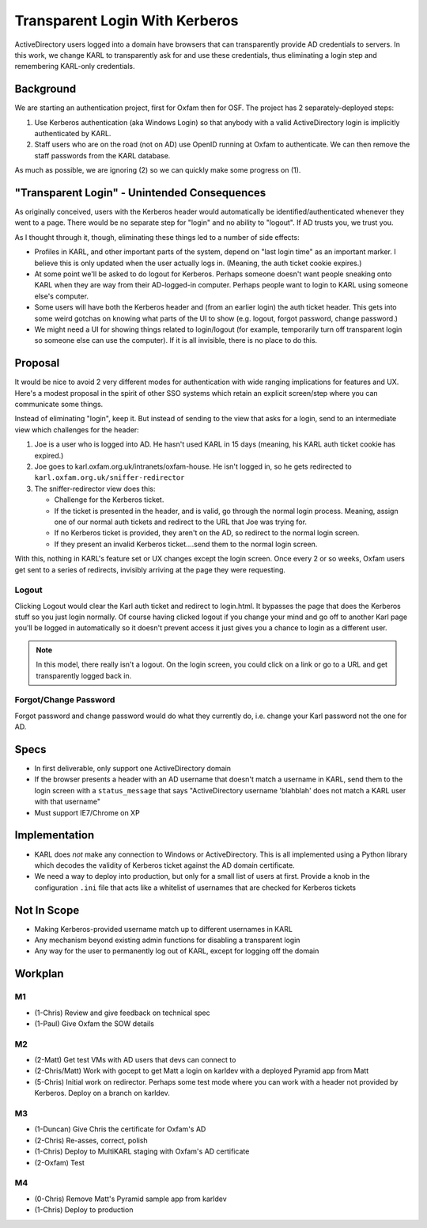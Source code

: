 ==========================================
Transparent Login With Kerberos
==========================================

ActiveDirectory users logged into a domain have browsers that can
transparently provide AD credentials to servers. In this work,
we change KARL to transparently ask for and use these credentials,
thus eliminating a login step and remembering KARL-only credentials.

Background
==========

We are starting an authentication project, first for Oxfam then for
OSF. The project has 2 separately-deployed steps:

1) Use Kerberos authentication (aka Windows Login) so that anybody
   with a valid ActiveDirectory login is implicitly authenticated by
   KARL.

2) Staff users who are on the road (not on AD) use OpenID running at
   Oxfam to authenticate. We can then remove the staff passwords from
   the KARL database.

As much as possible, we are ignoring (2) so we can quickly make
some progress on (1).

"Transparent Login" - Unintended Consequences
=============================================

As originally conceived, users with the Kerberos header would
automatically be identified/authenticated whenever they went to a
page. There would be no separate step for "login" and no ability to
"logout". If AD trusts you, we trust you.

As I thought through it, though, eliminating these things led to a
number of side effects:

- Profiles in KARL, and other important parts of the system, depend
  on "last login time" as an important marker. I believe this is only
  updated when the user actually logs in. (Meaning, the auth ticket
  cookie expires.)

- At some point we'll be asked to do logout for Kerberos. Perhaps
  someone doesn't want people sneaking onto KARL when they are way from
  their AD-logged-in computer. Perhaps people want to login to KARL
  using someone else's computer.

- Some users will have both the Kerberos header and (from an earlier
  login) the auth ticket header. This gets into some weird gotchas on
  knowing what parts of the UI to show (e.g. logout, forgot password,
  change password.)

- We might need a UI for showing things related to login/logout (for
  example, temporarily turn off transparent login so someone else can
  use the computer). If it is all invisible, there is no place to do
  this.

Proposal
=========

It would be nice to avoid 2 very different modes for authentication
with wide ranging implications for features and UX. Here's a modest
proposal in the spirit of other SSO systems which retain an explicit
screen/step where you can communicate some things.

Instead of eliminating "login", keep it. But instead of sending to the
view that asks for a login, send to an intermediate view which
challenges for the header:

1) Joe is a user who is logged into AD. He hasn't used KARL in 15 days
   (meaning, his KARL auth ticket cookie has expired.)

2) Joe goes to karl.oxfam.org.uk/intranets/oxfam-house. He isn't logged
   in, so he gets redirected to
   ``karl.oxfam.org.uk/sniffer-redirector``

3) The sniffer-redirector view does this:

   - Challenge for the Kerberos ticket.

   - If the ticket is presented in the header, and is valid, go through
     the normal login process. Meaning, assign one of our normal auth
     tickets and redirect to the URL that Joe was trying for.

   - If no Kerberos ticket is provided, they aren't on the AD,
     so redirect to the normal login screen.

   - If they present an invalid Kerberos ticket....send them to
     the normal login screen.

With this, nothing in KARL's feature set or UX changes except the
login screen. Once every 2 or so weeks, Oxfam users get sent to a
series of redirects, invisibly arriving at the page they were
requesting.

Logout
------

Clicking Logout would clear the Karl auth ticket and redirect to
login.html. It bypasses the page that does the Kerberos stuff so you
just login normally. Of course having clicked logout if you change your
mind and go off to another Karl page you'll be logged in automatically
so it doesn't prevent access it just gives you a chance to login as a
different user.

.. note::

  In this model, there really isn't a logout. On the login screen,
  you could click on a link or go to a URL and get transparently logged
  back in.

Forgot/Change Password
----------------------

Forgot password and change password would do what they currently do,
i.e. change your Karl password not the one for AD.

Specs
=====

- In first deliverable, only support one ActiveDirectory domain

- If the browser presents a header with an AD username that doesn't
  match a username in KARL, send them to the login screen with a
  ``status_message`` that says "ActiveDirectory username 'blahblah' does
  not match a KARL user with that username"

- Must support IE7/Chrome on XP

Implementation
==============

- KARL does *not* make any connection to Windows or ActiveDirectory.
  This is all implemented using a Python library which decodes the
  validity of Kerberos ticket against the AD domain certificate.

- We need a way to deploy into production, but only for a small list of
  users at first. Provide a knob in the configuration ``.ini`` file
  that acts like a whitelist of usernames that are checked for Kerberos
  tickets

Not In Scope
============

- Making Kerberos-provided username match up to different usernames in
  KARL

- Any mechanism beyond existing admin functions for disabling a
  transparent login

- Any way for the user to permanently log out of KARL, except for
  logging off the domain

Workplan
========

M1
--

- (1-Chris) Review and give feedback on technical spec

- (1-Paul) Give Oxfam the SOW details

M2
--

- (2-Matt) Get test VMs with AD users that devs can connect to

- (2-Chris/Matt) Work with gocept to get Matt a login on karldev with a
  deployed Pyramid app from Matt

- (5-Chris) Initial work on redirector. Perhaps some test mode where you
  can work with a header not provided by Kerberos. Deploy on a branch
  on karldev.

M3
--

- (1-Duncan) Give Chris the certificate for Oxfam's AD

- (2-Chris) Re-asses, correct, polish

- (1-Chris) Deploy to MultiKARL staging with Oxfam's AD certificate

- (2-Oxfam) Test

M4
--

- (0-Chris) Remove Matt's Pyramid sample app from karldev

- (1-Chris) Deploy to production